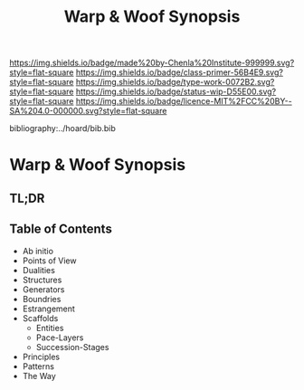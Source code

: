 #   -*- mode: org; fill-column: 60 -*-

#+TITLE: Warp & Woof Synopsis
#+STARTUP: showall
#+TOC: headlines 4
#+PROPERTY: filename

[[https://img.shields.io/badge/made%20by-Chenla%20Institute-999999.svg?style=flat-square]] 
[[https://img.shields.io/badge/class-primer-56B4E9.svg?style=flat-square]]
[[https://img.shields.io/badge/type-work-0072B2.svg?style=flat-square]]
[[https://img.shields.io/badge/status-wip-D55E00.svg?style=flat-square]]
[[https://img.shields.io/badge/licence-MIT%2FCC%20BY--SA%204.0-000000.svg?style=flat-square]]

bibliography:../hoard/bib.bib

* Warp & Woof Synopsis
:PROPERTIES:
:CUSTOM_ID:
:Name:     /home/deerpig/proj/chenla/wip/wip-ww-synopsis.org
:Created:  2018-04-01T22:01@Prek Leap (11.642600N-104.919210W)
:ID:       3de3e885-1e2f-444a-be53-6c55e5981ac8
:VER:      575866944.771672936
:GEO:      48P-491193-1287029-15
:BXID:     proj:YPJ0-7406
:Class:    primer
:Type:     work
:Status:   wip
:Licence:  MIT/CC BY-SA 4.0
:END:

** TL;DR
** Table of Contents
  - Ab initio
  - Points of View
  - Dualities
  - Structures
  - Generators
  - Boundries
  - Estrangement
  - Scaffolds
    - Entities
    - Pace-Layers
    - Succession-Stages
  - Principles
  - Patterns
  - The Way

